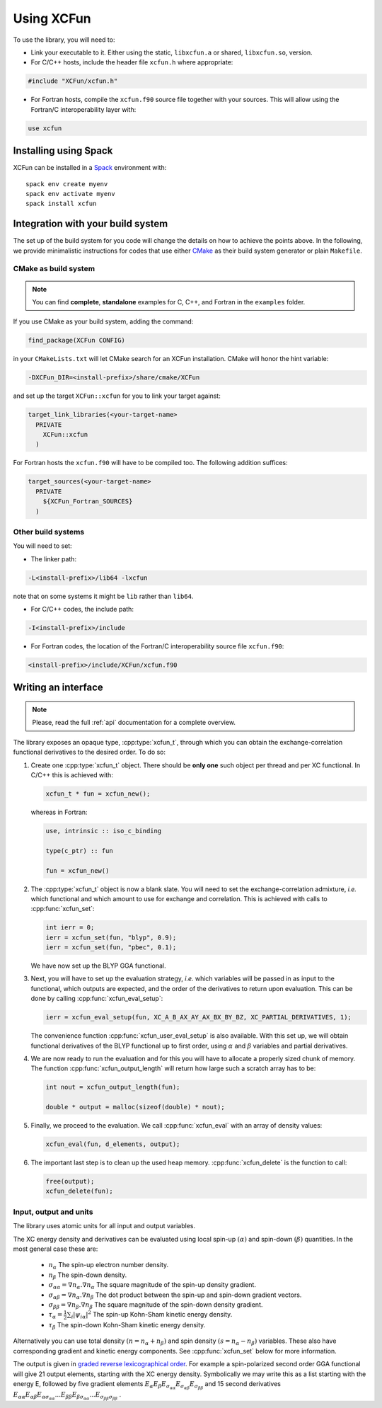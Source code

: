 .. _using:

Using XCFun
===========

To use the library, you will need to:

- Link your executable to it. Either using the static, ``libxcfun.a`` or shared,
  ``libxcfun.so``, version.
- For C/C++ hosts, include the header file ``xcfun.h`` where appropriate:

.. code-block:: cpp

   #include "XCFun/xcfun.h"

- For Fortran hosts, compile the ``xcfun.f90`` source file together with your
  sources. This will allow using the Fortran/C interoperability layer with:

.. code-block:: fortran

   use xcfun


Installing using Spack
----------------------

XCFun can be installed in a `Spack
<https://www.spack.io/>`_ environment with::

  spack env create myenv
  spack env activate myenv
  spack install xcfun


.. _integration:

Integration with your build system
----------------------------------

The set up of the build system for you code will change the details on how to
achieve the points above. In the following, we provide minimalistic instructions
for codes that use either `CMake <https://cmake.org/>`_ as their build system
generator or plain ``Makefile``.

.. _cmake-integration:

CMake as build system
~~~~~~~~~~~~~~~~~~~~~

.. note:: You can find **complete**, **standalone** examples for C, C++, and
          Fortran in the ``examples`` folder.

If you use CMake as your build system, adding the command:

.. code-block:: cmake

   find_package(XCFun CONFIG)

in your ``CMakeLists.txt`` will let CMake search for an XCFun installation. CMake will honor the hint variable:

.. code-block:: bash

   -DXCFun_DIR=<install-prefix>/share/cmake/XCFun

and set up the target ``XCFun::xcfun`` for you to link your target against:

.. code-block:: cmake

   target_link_libraries(<your-target-name>
     PRIVATE
       XCFun::xcfun
     )

For Fortran hosts the ``xcfun.f90`` will have to be compiled too. The following addition suffices:

.. code-block:: cmake

   target_sources(<your-target-name>
     PRIVATE
       ${XCFun_Fortran_SOURCES}
     )

.. _other-integration:

Other build systems
~~~~~~~~~~~~~~~~~~~

You will need to set:

- The linker path:

.. code-block:: bash

   -L<install-prefix>/lib64 -lxcfun

note that on some systems it might be ``lib`` rather than ``lib64``.

- For C/C++ codes, the include path:

.. code-block:: bash

   -I<install-prefix>/include

- For Fortran codes, the location of the Fortran/C interoperability source file ``xcfun.f90``:

.. code-block:: bash

   <install-prefix>/include/XCFun/xcfun.f90

.. _interfacing:

Writing an interface 
--------------------

.. note:: Please, read the full :ref:`api` documentation for a complete overview. 

The library exposes an opaque type, :cpp:type:`xcfun_t`, through which you can
obtain the exchange-correlation functional derivatives to the desired order.
To do so:

1. Create one :cpp:type:`xcfun_t` object. There should be **only one** such
   object per thread and per XC functional. In C/C++ this is achieved with:

   .. code-block:: c

      xcfun_t * fun = xcfun_new();

   whereas in Fortran:

   .. code-block:: fortran

      use, intrinsic :: iso_c_binding

      type(c_ptr) :: fun

      fun = xcfun_new()
 
2. The :cpp:type:`xcfun_t` object is now a blank slate. You will need to set the
   exchange-correlation admixture, *i.e.* which functional and which amount to
   use for exchange and correlation. This is achieved with calls to
   :cpp:func:`xcfun_set`:

   .. code-block:: c

      int ierr = 0;
      ierr = xcfun_set(fun, "blyp", 0.9);
      ierr = xcfun_set(fun, "pbec", 0.1);

   We have now set up the BLYP GGA functional.

3. Next, you will have to set up the evaluation strategy, *i.e.* which variables
   will be passed in as input to the functional, which outputs are expected, and
   the order of the derivatives to return upon evaluation. This can be done by
   calling :cpp:func:`xcfun_eval_setup`:

   .. code-block:: c

      ierr = xcfun_eval_setup(fun, XC_A_B_AX_AY_AX_BX_BY_BZ, XC_PARTIAL_DERIVATIVES, 1);

   The convenience function :cpp:func:`xcfun_user_eval_setup` is also available.
   With this set up, we will obtain functional derivatives of the BLYP
   functional up to first order, using :math:`\alpha` and :math:`\beta`
   variables and partial derivatives.

4. We are now ready to run the evaluation and for this you will have to allocate
   a properly sized chunk of memory. The function
   :cpp:func:`xcfun_output_length` will return how large such a scratch array
   has to be:

   .. code-block:: c

      int nout = xcfun_output_length(fun); 

      double * output = malloc(sizeof(double) * nout);

5. Finally, we proceed to the evaluation. We call :cpp:func:`xcfun_eval` with an
   array of density values:

   .. code-block:: c

      xcfun_eval(fun, d_elements, output);

6. The important last step is to clean up the used heap memory.
   :cpp:func:`xcfun_delete` is the function to call:

   .. code-block:: c

      free(output);
      xcfun_delete(fun);

.. _input:

Input, output and units
~~~~~~~~~~~~~~~~~~~~~~~

The library uses atomic units for all input and output variables.

The XC energy density and derivatives can be evaluated using local spin-up
:math:`(\alpha)` and spin-down :math:`(\beta)` quantities.
In the most general case these are:

    * :math:`n_\alpha` The spin-up electron number density.
    * :math:`n_\beta` The spin-down density.
    * :math:`\sigma_{\alpha \alpha} = \nabla n_\alpha.\nabla n_\alpha` The square magnitude of the spin-up density gradient.
    * :math:`\sigma_{\alpha \beta} = \nabla n_\alpha.\nabla n_\beta` The dot product between the spin-up and spin-down gradient vectors.
    * :math:`\sigma_{\beta \beta} = \nabla n_\beta.\nabla n_\beta` The square magnitude of the spin-down density gradient.
    * :math:`\tau_\alpha = \frac{1}{2} \sum_i |\psi_{i \alpha}|^2` The spin-up Kohn-Sham kinetic energy density.
    * :math:`\tau_\beta` The spin-down Kohn-Sham kinetic energy density. 

Alternatively you can use total density :math:`(n = n_\alpha + n_\beta)` and
spin density :math:`(s = n_\alpha - n_\beta)` variables. These also have
corresponding gradient and kinetic energy components. See :cpp:func:`xcfun_set`
below for more information.

The output is given in `graded reverse lexicographical order
<https://en.wikipedia.org/wiki/Monomial_order#Graded_reverse_lexicographic_order>`_.
For example a spin-polarized second order GGA functional will give 21 output elements, starting with the XC energy density. Symbolically we may write this as a list starting with the energy E, followed by five gradient elements
:math:`E_{\alpha} E_{\beta} E_{\sigma_{\alpha \alpha}} E_{\sigma_{\alpha \beta}} E_{\sigma_{\beta \beta}}` 
and 15 second derivatives 
:math:`E_{\alpha \alpha} E_{\alpha \beta} E_{\alpha \sigma_{\alpha \alpha}} ... E_{\beta \beta} E_{\beta \sigma_{\alpha \alpha}} ... E_{\sigma_{\beta \beta} \sigma_{\beta \beta}}` . 
